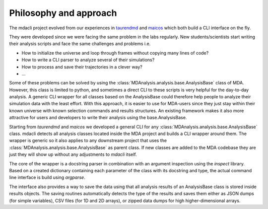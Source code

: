 =======================
Philosophy and approach
=======================

The mdacli project evolved from our experiences in
`taurendmd <https://github.com/joaomcteixeira/dropped_TaurenMD>`_ and
`maicos <https://gitlab.com/maicos-devel/maicos>`_ which
both build a CLI interface on the fly.

They were developed since
we were facing the same problem in the labs regularly.
New students/scientists start writing their analysis
scripts and face the same challenges and problems i.e.

* How to initialize the universe and loop through frames without copying many lines of code?
* How to write a CLI parser to analyze several of their simulations?
* How to process and save their trajectories in a clever way?
* ...

Some of these problems can be solved by using the
:class:`MDAnalysis.analysis.base.AnalysisBase` class of MDA. However,
this class is limited to python, and sometimes a direct CLI to these
scripts is very helpful for the day-to-day analysis.
A generic CLI wrapper for all classes based on the AnalysisBase could
therefore help people to analyze their simulation
data with the least effort. With this approach, it is easier to use for
MDA-users since they just stay within their known universe
with known selection commands and results structures.
An existing framework makes it also more attractive for users
and developers to write their analysis using the
base.AnalysisBase.

Starting from `taurendmd` and `maicos` we
developed a general CLI for any
:class:`MDAnalysis.analysis.base.AnalysisBase` class.
mdacli detects all analysis classes located inside the
MDA project and builds a CLI wrapper around them. The wrapper
is generic so it also applies to any downstream
project that uses the :class:`MDAnalysis.analysis.base.AnalysisBase`
as parent class. If new classes are added to the
MDA codebase they are just they will show up without
any adjustments to `mdacli` itself.

The core of the wrapper is a docstring parser in combination
with an argument inspection using the `inspect` library. Based on 
a created dictionary containing
each parameter of the class with its docstring and type, the actual command
line interface is build using `argparse`. 

The interface also provides a
way to save the data using that all analysis results of an AnalysisBase
class is stored inside results objects. The saving routines automatically
detects the type of the results and saves them either as JSON dumps (for
simple variables), CSV files (for 1D and 2D arrays), or zipped data dumps
for high higher-dimensional arrays.
